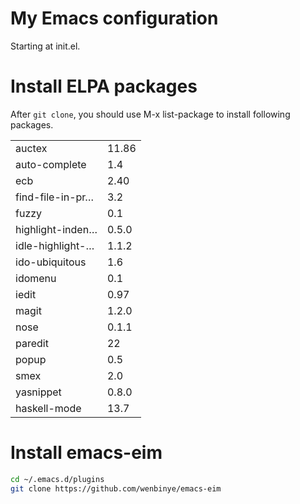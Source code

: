 # Time-stamp: <2014-03-15 23:03:55 yufei>
* My Emacs configuration
Starting at init.el. 
* Install ELPA packages 
After =git clone=, you should use M-x list-package to install following packages.

| auctex             | 11.86 |
| auto-complete      |   1.4 |
| ecb                |  2.40 |
| find-file-in-pr... |   3.2 |
| fuzzy              |   0.1 |
| highlight-inden... | 0.5.0 |
| idle-highlight-... | 1.1.2 |
| ido-ubiquitous     |   1.6 |
| idomenu            |   0.1 |
| iedit              |  0.97 |
| magit              | 1.2.0 |
| nose               | 0.1.1 |
| paredit            |    22 |
| popup              |   0.5 |
| smex               |   2.0 |
| yasnippet          | 0.8.0 |
| haskell-mode       |  13.7 |

* Install emacs-eim
#+begin_src sh
cd ~/.emacs.d/plugins
git clone https://github.com/wenbinye/emacs-eim
#+end_src

